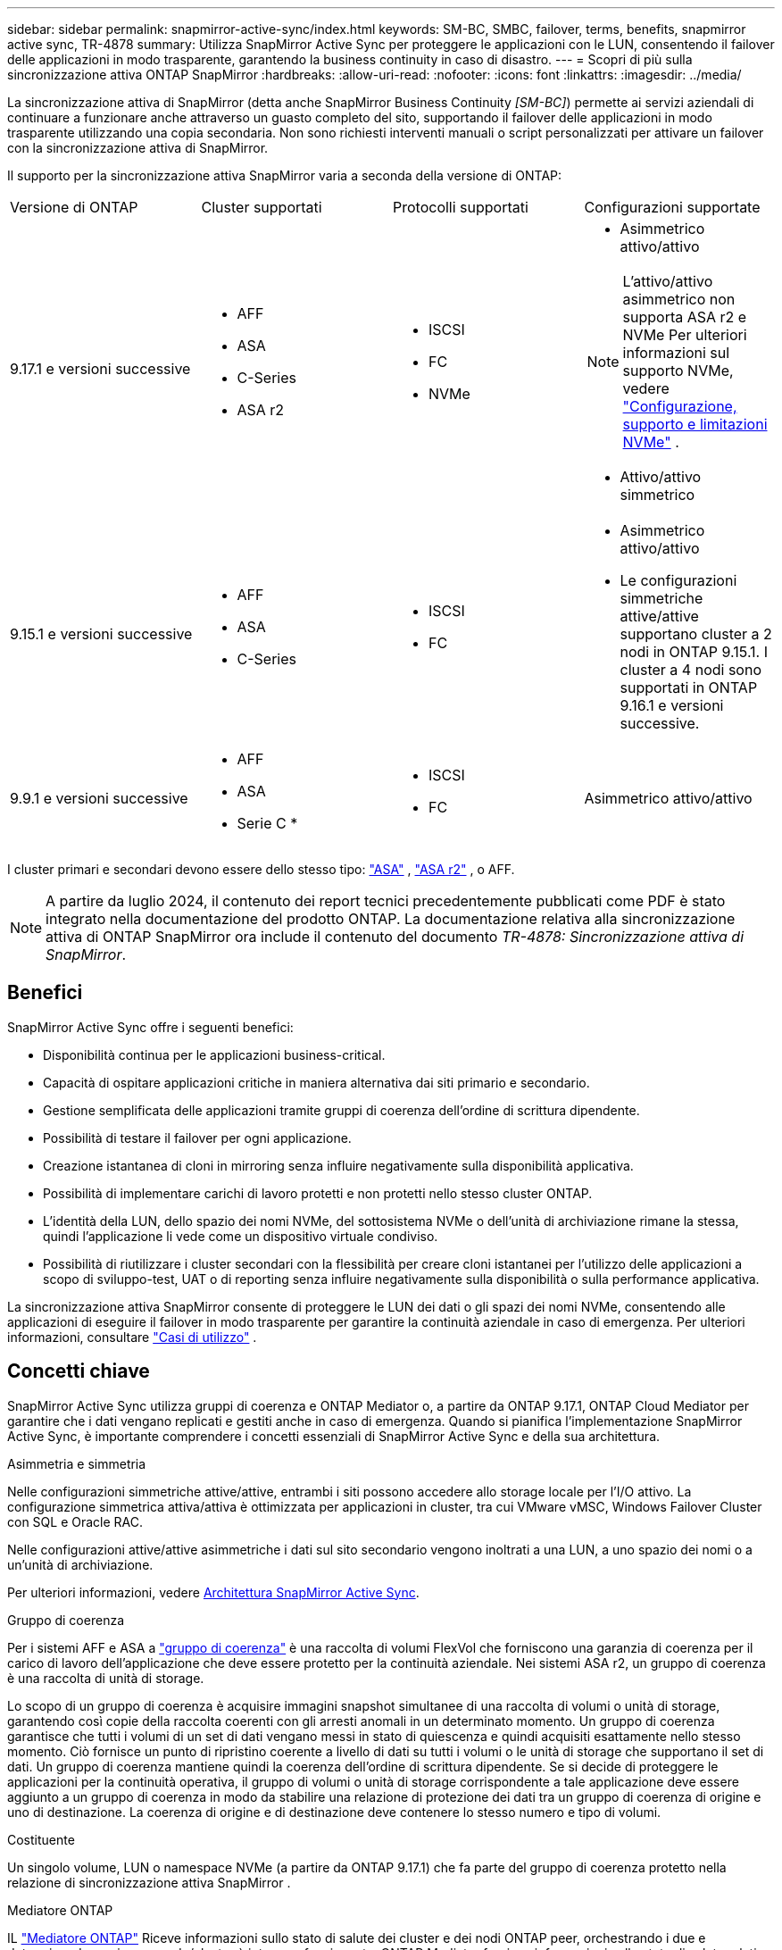 ---
sidebar: sidebar 
permalink: snapmirror-active-sync/index.html 
keywords: SM-BC, SMBC, failover, terms, benefits, snapmirror active sync, TR-4878 
summary: Utilizza SnapMirror Active Sync per proteggere le applicazioni con le LUN, consentendo il failover delle applicazioni in modo trasparente, garantendo la business continuity in caso di disastro. 
---
= Scopri di più sulla sincronizzazione attiva ONTAP SnapMirror
:hardbreaks:
:allow-uri-read: 
:nofooter: 
:icons: font
:linkattrs: 
:imagesdir: ../media/


[role="lead"]
La sincronizzazione attiva di SnapMirror (detta anche SnapMirror Business Continuity _[SM-BC]_) permette ai servizi aziendali di continuare a funzionare anche attraverso un guasto completo del sito, supportando il failover delle applicazioni in modo trasparente utilizzando una copia secondaria. Non sono richiesti interventi manuali o script personalizzati per attivare un failover con la sincronizzazione attiva di SnapMirror.

Il supporto per la sincronizzazione attiva SnapMirror varia a seconda della versione di ONTAP:

[cols="4*"]
|===


| Versione di ONTAP | Cluster supportati | Protocolli supportati | Configurazioni supportate 


| 9.17.1 e versioni successive  a| 
* AFF
* ASA
* C-Series
* ASA r2

 a| 
* ISCSI
* FC
* NVMe

 a| 
* Asimmetrico attivo/attivo



NOTE: L'attivo/attivo asimmetrico non supporta ASA r2 e NVMe Per ulteriori informazioni sul supporto NVMe, vedere link:../nvme/support-limitations.html["Configurazione, supporto e limitazioni NVMe"] .

* Attivo/attivo simmetrico




| 9.15.1 e versioni successive  a| 
* AFF
* ASA
* C-Series

 a| 
* ISCSI
* FC

 a| 
* Asimmetrico attivo/attivo
* Le configurazioni simmetriche attive/attive supportano cluster a 2 nodi in ONTAP 9.15.1. I cluster a 4 nodi sono supportati in ONTAP 9.16.1 e versioni successive.




| 9.9.1 e versioni successive  a| 
* AFF
* ASA
* Serie C *

 a| 
* ISCSI
* FC

 a| 
Asimmetrico attivo/attivo

|===
I cluster primari e secondari devono essere dello stesso tipo: link:../san-admin/learn-about-asa.html["ASA"] , link:https://docs.netapp.com/us-en/asa-r2/get-started/learn-about.html["ASA r2"^] , o AFF.


NOTE: A partire da luglio 2024, il contenuto dei report tecnici precedentemente pubblicati come PDF è stato integrato nella documentazione del prodotto ONTAP. La documentazione relativa alla sincronizzazione attiva di ONTAP SnapMirror ora include il contenuto del documento _TR-4878: Sincronizzazione attiva di SnapMirror_.



== Benefici

SnapMirror Active Sync offre i seguenti benefici:

* Disponibilità continua per le applicazioni business-critical.
* Capacità di ospitare applicazioni critiche in maniera alternativa dai siti primario e secondario.
* Gestione semplificata delle applicazioni tramite gruppi di coerenza dell'ordine di scrittura dipendente.
* Possibilità di testare il failover per ogni applicazione.
* Creazione istantanea di cloni in mirroring senza influire negativamente sulla disponibilità applicativa.
* Possibilità di implementare carichi di lavoro protetti e non protetti nello stesso cluster ONTAP.
* L'identità della LUN, dello spazio dei nomi NVMe, del sottosistema NVMe o dell'unità di archiviazione rimane la stessa, quindi l'applicazione li vede come un dispositivo virtuale condiviso.
* Possibilità di riutilizzare i cluster secondari con la flessibilità per creare cloni istantanei per l'utilizzo delle applicazioni a scopo di sviluppo-test, UAT o di reporting senza influire negativamente sulla disponibilità o sulla performance applicativa.


La sincronizzazione attiva SnapMirror consente di proteggere le LUN dei dati o gli spazi dei nomi NVMe, consentendo alle applicazioni di eseguire il failover in modo trasparente per garantire la continuità aziendale in caso di emergenza. Per ulteriori informazioni, consultare link:use-cases-concept.html["Casi di utilizzo"] .



== Concetti chiave

SnapMirror Active Sync utilizza gruppi di coerenza e ONTAP Mediator o, a partire da ONTAP 9.17.1, ONTAP Cloud Mediator per garantire che i dati vengano replicati e gestiti anche in caso di emergenza. Quando si pianifica l'implementazione SnapMirror Active Sync, è importante comprendere i concetti essenziali di SnapMirror Active Sync e della sua architettura.

.Asimmetria e simmetria
Nelle configurazioni simmetriche attive/attive, entrambi i siti possono accedere allo storage locale per l'I/O attivo. La configurazione simmetrica attiva/attiva è ottimizzata per applicazioni in cluster, tra cui VMware vMSC, Windows Failover Cluster con SQL e Oracle RAC.

Nelle configurazioni attive/attive asimmetriche i dati sul sito secondario vengono inoltrati a una LUN, a uno spazio dei nomi o a un'unità di archiviazione.

Per ulteriori informazioni, vedere xref:architecture-concept.html[Architettura SnapMirror Active Sync].

.Gruppo di coerenza
Per i sistemi AFF e ASA a link:../consistency-groups/index.html["gruppo di coerenza"] è una raccolta di volumi FlexVol che forniscono una garanzia di coerenza per il carico di lavoro dell'applicazione che deve essere protetto per la continuità aziendale. Nei sistemi ASA r2, un gruppo di coerenza è una raccolta di unità di storage.

Lo scopo di un gruppo di coerenza è acquisire immagini snapshot simultanee di una raccolta di volumi o unità di storage, garantendo così copie della raccolta coerenti con gli arresti anomali in un determinato momento. Un gruppo di coerenza garantisce che tutti i volumi di un set di dati vengano messi in stato di quiescenza e quindi acquisiti esattamente nello stesso momento. Ciò fornisce un punto di ripristino coerente a livello di dati su tutti i volumi o le unità di storage che supportano il set di dati. Un gruppo di coerenza mantiene quindi la coerenza dell'ordine di scrittura dipendente. Se si decide di proteggere le applicazioni per la continuità operativa, il gruppo di volumi o unità di storage corrispondente a tale applicazione deve essere aggiunto a un gruppo di coerenza in modo da stabilire una relazione di protezione dei dati tra un gruppo di coerenza di origine e uno di destinazione. La coerenza di origine e di destinazione deve contenere lo stesso numero e tipo di volumi.

.Costituente
Un singolo volume, LUN o namespace NVMe (a partire da ONTAP 9.17.1) che fa parte del gruppo di coerenza protetto nella relazione di sincronizzazione attiva SnapMirror .

.Mediatore ONTAP
IL link:../mediator/index.html["Mediatore ONTAP"] Riceve informazioni sullo stato di salute dei cluster e dei nodi ONTAP peer, orchestrando i due e determinando se ciascun nodo/cluster è integro e funzionante. ONTAP Mediator fornisce informazioni sullo stato di salute relative a:

* Cluster peer ONTAP
* Nodi del cluster peer ONTAP
* Gruppi di coerenza (che definiscono le unità di failover in una relazione di sincronizzazione attiva di SnapMirror); per ogni gruppo di coerenza vengono fornite le seguenti informazioni:
+
** Stato di replica: Non inizializzato, in sincronizzazione o non sincronizzato
** Il cluster che ospita la copia primaria
** Contesto operativo (utilizzato per il failover pianificato)




Grazie a queste informazioni sullo stato di salute di ONTAP Mediator, i cluster possono differenziare i diversi tipi di guasti e determinare se eseguire un failover automatico. ONTAP Mediator è una delle tre parti nel quorum della sincronizzazione attiva di SnapMirror insieme ai cluster ONTAP (primario e secondario). Per raggiungere un consenso, almeno due parti del quorum devono concordare una certa operazione.


NOTE: A partire da ONTAP 9.15.1, System Manager visualizza lo stato della relazione di sincronizzazione attiva di SnapMirror da uno dei cluster. È inoltre possibile monitorare lo stato di ONTAP Mediator da entrambi i cluster in Gestione di sistema. Nelle release precedenti di ONTAP, System Manager visualizza lo stato delle relazioni di sincronizzazione attive di SnapMirror dal cluster di origine.

.Mediatore cloud ONTAP
ONTAP Cloud Mediator è disponibile a partire da ONTAP 9.17.1. ONTAP Cloud Mediator fornisce gli stessi servizi di ONTAP Mediator, ma è ospitato nel cloud tramite BlueXP.

.Failover pianificato
Operazione manuale per la modifica del ruolo delle copie in una relazione di sincronizzazione attiva di SnapMirror. I siti primari diventano i secondari, mentre i siti secondari diventano quelli primari.

.Polarizzazione primaria-prima e primaria
La sincronizzazione attiva di SnapMirror utilizza un principio primario che dà la preferenza alla copia primaria per servire l'i/o nel caso di una partizione di rete.

La polarizzazione primaria è un'implementazione speciale del quorum che migliora la disponibilità di un set di dati protetto e sincronizzati attivo di SnapMirror. Se la copia primaria è disponibile, la polarizzazione primaria entra in vigore quando il ONTAP Mediator non è raggiungibile da entrambi i cluster.

Il bias primario-primo e primario sono supportati nella sincronizzazione attiva di SnapMirror a partire da ONTAP 9.15.1. Le copie primarie sono designate in System Manager e sono prodotte con l'API REST e la CLI.

.Failover automatico non pianificato (AUFO)
Un'operazione automatica per eseguire un failover sulla copia mirror. L'operazione richiede l'assistenza del ONTAP Mediator per rilevare che la copia primaria non è disponibile.

.Fuori sincronizzazione (OOS)
Quando l'i/o dell'applicazione non viene replicato nel sistema di storage secondario, viene segnalato come **fuori sincronizzazione**. Uno stato fuori sincronizzazione indica che i volumi secondari non sono sincronizzati con il primario (origine) e che la replica di SnapMirror non avviene.

Se lo stato mirror è `Snapmirrored`, indica un errore di trasferimento o un errore dovuto a un'operazione non supportata.

SnapMirror Active Sync supporta la risincronizzazione automatica, consentendo alle copie di tornare allo stato InSync.

A partire da ONTAP 9.15.1, supporta la sincronizzazione attiva di SnapMirror link:interoperability-reference.html#fan-out-configurations["riconfigurazione automatica nelle configurazioni fan-out"].

.Configurazione uniforme e non uniforme
* **Uniform host access** significa che gli host da entrambi i siti sono connessi a tutti i percorsi ai cluster di storage su entrambi i siti. I percorsi tra siti sono estesi su diverse distanze.
* **Accesso host non uniforme** significa che gli host in ogni sito sono collegati solo al cluster nello stesso sito. I percorsi tra siti e quelli estesi non sono connessi.



NOTE: È supportato un accesso host uniforme per qualsiasi implementazione SnapMirror Active Sync; l'accesso host non uniforme è supportato solo per le implementazioni Active/Active simmetriche.

.RPO zero
RPO è l'acronimo di Recovery Point Objective, ovvero la quantità di perdita di dati ritenuta accettabile in un determinato periodo di tempo. Zero RPO indica che non è accettabile alcuna perdita di dati.

.RTO zero
RTO è l'obiettivo del tempo di recovery, ovvero il tempo considerato accettabile per un'applicazione per ripristinare le normali operazioni senza interruzioni in seguito a un black-out, un guasto o altri eventi di perdita di dati. Zero RTO significa che non è accettabile alcun downtime.
